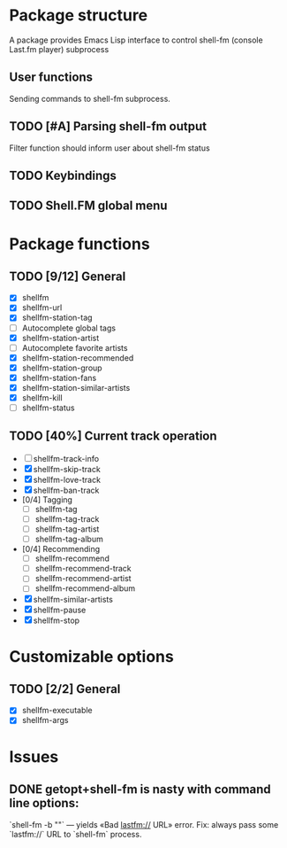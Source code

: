 * Package structure
  A package provides Emacs Lisp interface to control shell-fm (console
  Last.fm player) subprocess
** User functions
   Sending commands to shell-fm subprocess.
** TODO [#A] Parsing shell-fm output
   Filter function should inform user about shell-fm status
** TODO Keybindings
** TODO Shell.FM global menu
* Package functions
** TODO [9/12] General
   - [X] shellfm
   - [X] shellfm-url
   - [X] shellfm-station-tag
   - [ ] Autocomplete global tags
   - [X] shellfm-station-artist
   - [ ] Autocomplete favorite artists
   - [X] shellfm-station-recommended
   - [X] shellfm-station-group
   - [X] shellfm-station-fans
   - [X] shellfm-station-similar-artists
   - [X] shellfm-kill
   - [ ] shellfm-status
** TODO [40%] Current track operation
   - [ ] shellfm-track-info
   - [X] shellfm-skip-track
   - [X] shellfm-love-track
   - [X] shellfm-ban-track
   - [0/4] Tagging
     - [ ] shellfm-tag
     - [ ] shellfm-tag-track
     - [ ] shellfm-tag-artist
     - [ ] shellfm-tag-album
   - [0/4] Recommending
     - [ ] shellfm-recommend
     - [ ] shellfm-recommend-track
     - [ ] shellfm-recommend-artist
     - [ ] shellfm-recommend-album
   - [X] shellfm-similar-artists
   - [X] shellfm-pause
   - [X] shellfm-stop
* Customizable options
** TODO [2/2] General
   - [X] shellfm-executable
   - [X] shellfm-args
* Issues
** DONE getopt+shell-fm is nasty with command line options:
   CLOSED: [2008-01-04 Птн 19:29]
   `shell-fm -b ""` — yields «Bad lastfm:// URL» error. Fix: always
   pass some `lastfm://` URL to `shell-fm` process. 
